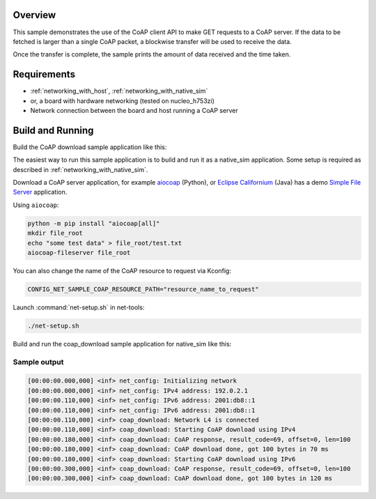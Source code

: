 .. zephyr:code-sample:: coap-download
   :name: CoAP download
   :relevant-api: coap_client_interface

   Use the CoAP client API to download data via a GET request

Overview
********

This sample demonstrates the use of the CoAP client API to make GET requests to
a CoAP server. If the data to be fetched is larger than a single CoAP packet,
a blockwise transfer will be used to receive the data.

Once the transfer is complete, the sample prints the amount of data received
and the time taken.

Requirements
************
- :ref:`networking_with_host`, :ref:`networking_with_native_sim`
- or, a board with hardware networking (tested on nucleo_h753zi)
- Network connection between the board and host running a CoAP server

Build and Running
*****************
Build the CoAP download sample application like this:

.. zephyr-app-commands::
   :zephyr-app: samples/net/sockets/coap_download
   :board: <board to use>
   :conf: <config file to use>
   :goals: build
   :compact:

The easiest way to run this sample application is to build and run it as a
native_sim application. Some setup is required as described in
:ref:`networking_with_native_sim`.

Download a CoAP server application, for example `aiocoap`_ (Python), or
`Eclipse Californium`_ (Java) has a demo `Simple File Server`_ application.

Using ``aiocoap``:

.. code-block:: bash

    python -m pip install "aiocoap[all]"
    mkdir file_root
    echo "some test data" > file_root/test.txt
    aiocoap-fileserver file_root

You can also change the name of the CoAP resource to request via Kconfig:

.. code-block:: cfg

    CONFIG_NET_SAMPLE_COAP_RESOURCE_PATH="resource_name_to_request"

Launch :command:`net-setup.sh` in net-tools:

.. code-block:: bash

   ./net-setup.sh

Build and run the coap_download sample application for native_sim like this:

.. zephyr-app-commands::
   :zephyr-app: samples/net/sockets/coap_download
   :host-os: unix
   :board: native_sim
   :goals: run
   :compact:

Sample output
=============

.. code-block:: console

    [00:00:00.000,000] <inf> net_config: Initializing network
    [00:00:00.000,000] <inf> net_config: IPv4 address: 192.0.2.1
    [00:00:00.110,000] <inf> net_config: IPv6 address: 2001:db8::1
    [00:00:00.110,000] <inf> net_config: IPv6 address: 2001:db8::1
    [00:00:00.110,000] <inf> coap_download: Network L4 is connected
    [00:00:00.110,000] <inf> coap_download: Starting CoAP download using IPv4
    [00:00:00.180,000] <inf> coap_download: CoAP response, result_code=69, offset=0, len=100
    [00:00:00.180,000] <inf> coap_download: CoAP download done, got 100 bytes in 70 ms
    [00:00:00.180,000] <inf> coap_download: Starting CoAP download using IPv6
    [00:00:00.300,000] <inf> coap_download: CoAP response, result_code=69, offset=0, len=100
    [00:00:00.300,000] <inf> coap_download: CoAP download done, got 100 bytes in 120 ms

.. _aiocoap: https://github.com/chrysn/aiocoap
.. _Eclipse Californium: https://github.com/eclipse-californium/californium
.. _Simple File Server: https://github.com/eclipse-californium/californium/tree/main/demo-apps/cf-simplefile-server
